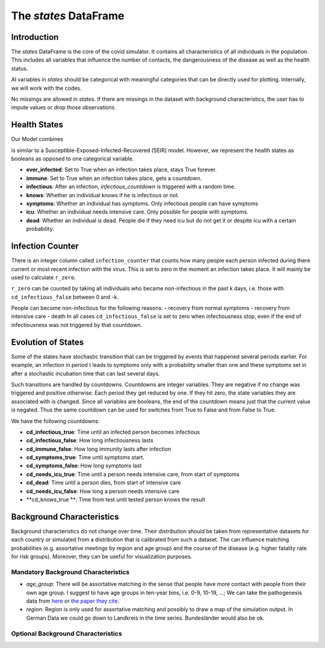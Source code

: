 .. _states:

======================
The `states` DataFrame
======================


Introduction
============

The `states` DataFrame is the core of the covid simulator. It contains all characteristics of all individuals in the population. This includes all variables that influence the number of contacts, the dangerousness of the disease as well as the health status.

Al variables in `states` should be categorical with meaningful categories that can be directly used for plotting. Internally, we will work with the codes.

No missings are allowed in `states`. If there are missings in the dataset with background characteristics, the user has to impute values or drop those observations.


Health States
=============

Our Model combines

is similar to a Susceptible-Exposed-Infected-Recovered (SEIR) model. However, we represent the health states as booleans as opposed to one categorical variable.

- **ever_infected**: Set to True when an infection takes place, stays True forever.
- **immune**: Set to True when an infection takes place, gets a countdown.
- **infectious**: After an infection, `infectious_countdown` is triggered with a random time.
- **knows**: Whether an individual knows if he is infectious or not.
- **symptoms**: Whether an individual has symptoms. Only infectious people can have symptoms
- **icu**: Whether an individual needs intensive care. Only possible for people with symptoms.
- **dead**: Whether an individual is dead. People die if they need icu but do not get it or despite icu with a certain probability.

Infection Counter
=================

There is an integer column called ``infection_counter`` that counts how many people each person infected during there current or most recent infection with the virus. This is set to zero in the moment an infection takes place. It will mainly be used to calculate ``r_zero``.

``r_zero`` can be counted by taking all individuals who became non-infectious in the past k days, i.e. those with ``cd_infectious_false`` between 0 and -k.

People can become non-infectious for the following reasons:
- recovery from normal symptoms
- recovery from intensive care
- death
In all cases ``cd_infectious_false`` is set to zero when infectiousness stop, even if the end of infectiousness was not triggered by that countdown.

Evolution of States
===================

Some of the states have stochastic transition that can be triggered by events that happened several periods earlier. For example, an infection in period t leads to symptoms only with a probability smaller than one and these symptoms set in after a stochastic incubation time that can last several days.

Such transitions are handled by countdowns. Countdowns are integer variables. They are negative if no change was triggered and positive otherwise. Each period they get reduced by one. If they hit zero, the state variables they are associated with is changed. Since all variables are booleans, the end of the countdown means just that the current value is negated. Thus the same countdown can be used for switches from True to False and from False to True.

We have the following countdowns:

- **cd_infectious_true**: Time until an infected person becomes infectious
- **cd_infectious_false**: How long infectiousness lasts
- **cd_immune_false**: How long immunity lasts after infection
- **cd_symptoms_true**: Time until symptoms start.
- **cd_symptoms_false**: How long symptoms last
- **cd_needs_icu_true**: Time until a person needs intensive care, from start of symptoms
- **cd_dead**: Time until a person dies, from start of intensive care
- **cd_needs_icu_false**: How long a person needs intensive care
- **cd_knows_true **: Time from test until tested person knows the result


Background Characteristics
==========================

Background characteristics do not change over time. Their distribution should be taken from representative datasets for each country or simulated from a distribution that is calibrated from such a dataset. The can influence matching probabilities (e.g. assortative meetings by region and age group) and the course of the disease (e.g. higher fatality rate for risk groups). Moreover, they can be useful for visualization purposes.


Mandatory Background Characteristics
------------------------------------

- `age_group`: There will be assortative matching in the sense that people have more contact with people from their own age group. I suggest to have age groups in ten-year bins, i.e. 0-9, 10-19, ...; We can take the pathogenesis data from `here <https://towardsdatascience.com/agent-based-simulation-of-covid-19-health-and-economical-effects-6aa4ae0ff397>`_ or `the paper they cite <https://spiral.imperial.ac.uk:8443/bitstream/10044/1/77482/8/2020-03-16-COVID19-Report-9.pdf>`_.
- `region`: Region is only used for assortative matching and possibly to draw a map of the simulation output. In German Data we could go down to Landkreis in the time series. Bundesländer would also be ok.

Optional Background Characteristics
-----------------------------------
